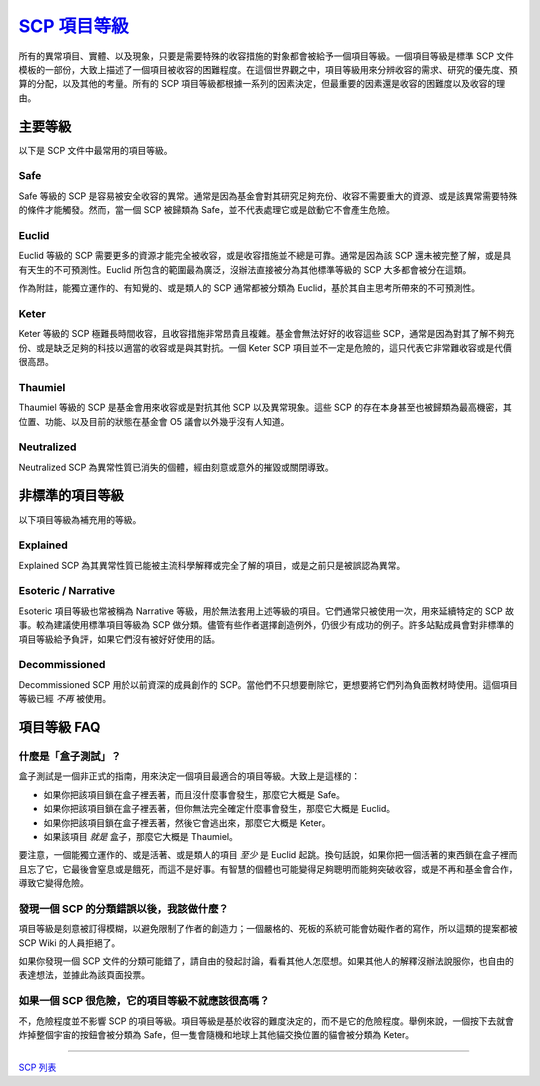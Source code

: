 ===============================================================================
`SCP 項目等級 <http://www.scp-wiki.net/object-classes>`_
===============================================================================

..  role:: raw-html(raw)
    :format: html

所有的異常項目、實體、以及現象，只要是需要特殊的收容措施的對象都會被給予一個項目等級。一個項目等級是標準 SCP 文件模板的一部份，大致上描述了一個項目被收容的困難程度。在這個世界觀之中，項目等級用來分辨收容的需求、研究的優先度、預算的分配，以及其他的考量。所有的 SCP 項目等級都根據一系列的因素決定，但最重要的因素還是收容的困難度以及收容的理由。


主要等級
-------------------------------------------------------------------------------
以下是 SCP 文件中最常用的項目等級。


Safe
*******************************************************************************
Safe 等級的 SCP 是容易被安全收容的異常。通常是因為基金會對其研究足夠充份、收容不需要重大的資源、或是該異常需要特殊的條件才能觸發。然而，當一個 SCP 被歸類為 Safe，並不代表處理它或是啟動它不會產生危險。


Euclid
*******************************************************************************
Euclid 等級的 SCP 需要更多的資源才能完全被收容，或是收容措施並不總是可靠。通常是因為該 SCP 還未被完整了解，或是具有天生的不可預測性。Euclid 所包含的範圍最為廣泛，沒辦法直接被分為其他標準等級的 SCP 大多都會被分在這類。

作為附註，能獨立運作的、有知覺的、或是類人的 SCP 通常都被分類為 Euclid，基於其自主思考所帶來的不可預測性。


Keter
*******************************************************************************
Keter 等級的 SCP 極難長時間收容，且收容措施非常昂貴且複雜。基金會無法好好的收容這些 SCP，通常是因為對其了解不夠充份、或是缺乏足夠的科技以適當的收容或是與其對抗。一個 Keter SCP 項目並不一定是危險的，這只代表它非常難收容或是代價很高昂。


Thaumiel
*******************************************************************************
Thaumiel 等級的 SCP 是基金會用來收容或是對抗其他 SCP 以及異常現象。這些 SCP 的存在本身甚至也被歸類為最高機密，其位置、功能、以及目前的狀態在基金會 O5 議會以外幾乎沒有人知道。


Neutralized
*******************************************************************************
Neutralized SCP 為異常性質已消失的個體，經由刻意或意外的摧毀或關閉導致。


非標準的項目等級
-------------------------------------------------------------------------------
以下項目等級為補充用的等級。


Explained
*******************************************************************************
Explained SCP 為其異常性質已能被主流科學解釋或完全了解的項目，或是之前只是被誤認為異常。


Esoteric / Narrative
*******************************************************************************
Esoteric 項目等級也常被稱為 Narrative 等級，用於無法套用上述等級的項目。它們通常只被使用一次，用來延續特定的 SCP 故事。較為建議使用標準項目等級為 SCP 做分類。儘管有些作者選擇創造例外，仍很少有成功的例子。許多站點成員會對非標準的項目等級給予負評，如果它們沒有被好好使用的話。


Decommissioned
*******************************************************************************
Decommissioned SCP 用於以前資深的成員創作的 SCP。當他們不只想要刪除它，更想要將它們列為負面教材時使用。這個項目等級已經 *不再* 被使用。


項目等級 FAQ
-------------------------------------------------------------------------------

什麼是「盒子測試」？
*******************************************************************************
盒子測試是一個非正式的指南，用來決定一個項目最適合的項目等級。大致上是這樣的：

* 如果你把該項目鎖在盒子裡丟著，而且沒什麼事會發生，那麼它大概是 Safe。
* 如果你把該項目鎖在盒子裡丟著，但你無法完全確定什麼事會發生，那麼它大概是 Euclid。
* 如果你把該項目鎖在盒子裡丟著，然後它會逃出來，那麼它大概是 Keter。
* 如果該項目 *就是* 盒子，那麼它大概是 Thaumiel。

要注意，一個能獨立運作的、或是活著、或是類人的項目 *至少* 是 Euclid 起跳。換句話說，如果你把一個活著的東西鎖在盒子裡而且忘了它，它最後會窒息或是餓死，而這不是好事。有智慧的個體也可能變得足夠聰明而能夠突破收容，或是不再和基金會合作，導致它變得危險。


發現一個 SCP 的分類錯誤以後，我該做什麼？
*******************************************************************************
項目等級是刻意被訂得模糊，以避免限制了作者的創造力；一個嚴格的、死板的系統可能會妨礙作者的寫作，所以這類的提案都被 SCP Wiki 的人員拒絕了。

如果你發現一個 SCP 文件的分類可能錯了，請自由的發起討論，看看其他人怎麼想。如果其他人的解釋沒辦法說服你，也自由的表達想法，並據此為該頁面投票。


如果一個 SCP 很危險，它的項目等級不就應該很高嗎？
*******************************************************************************
不，危險程度並不影響 SCP 的項目等級。項目等級是基於收容的難度決定的，而不是它的危險程度。舉例來說，一個按下去就會炸掉整個宇宙的按鈕會被分類為 Safe，但一隻會隨機和地球上其他貓交換位置的貓會被分類為 Keter。

--------

`SCP 列表 <index.rst>`_

